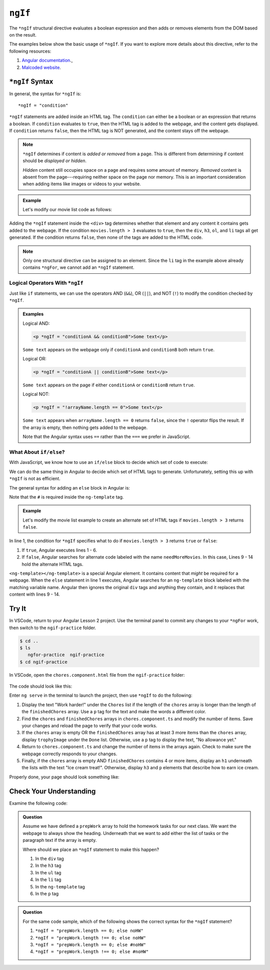 ``ngIf``
=========

The ``*ngIf`` structural directive evaluates a boolean expression and then
adds or removes elements from the DOM based on the result.

The examples below show the basic usage of ``*ngIf``. If you want to explore
more details about this directive, refer to the following resources:

#. `Angular documentation <https://angular.io/guide/template-syntax#ngif>`__.,
#. `Malcoded website <https://malcoded.com/posts/angular-ngif-else/>`__.

``*ngIf`` Syntax
-----------------

In general, the syntax for ``*ngIf`` is:

::

   *ngIf = "condition"

``*ngIf`` statements are added inside an HTML tag. The ``condition`` can either
be a boolean or an expression that returns a boolean. If ``condition``
evaluates to ``true``, then the HTML tag is added to the webpage, and the
content gets displayed. If ``condition`` returns ``false``, then the HTML tag
is NOT generated, and the content stays off the webpage.

.. admonition:: Note

   ``*ngIf`` determines if content is *added or removed* from a page. This is
   different from determining if content should be *displayed or hidden*.

   *Hidden* content still occupies space on a page and requires some amount of
   memory. *Removed* content is absent from the page---requiring neither space
   on the page nor memory. This is an important consideration when adding
   items like images or videos to your website.

.. admonition:: Example

   Let's modify our movie list code as follows:

   .. sourcecode:: html+ng2
      :linenos:

      <div class='movies' *ngIf = "movies.length > 3">
         <h3>Movies to Watch</h3>
         <ol>
            <li *ngFor = "let movie of movies">{{movie}}</li>
         </ol>
      </div>

Adding the ``*ngIf`` statement inside the ``<div>`` tag determines whether
that element and any content it contains gets added to the webpage. If the
condition ``movies.length > 3`` evaluates to ``true``, then the ``div``,
``h3``, ``ol``, and ``li`` tags all get generated. If the condition returns
``false``, then none of the tags are added to the HTML code.

.. admonition:: Note

   Only one structural directive can be assigned to an element. Since the ``li``
   tag in the example above already contains ``*ngFor``, we cannot add an
   ``*ngIf`` statement.

Logical Operators With ``*ngIf``
^^^^^^^^^^^^^^^^^^^^^^^^^^^^^^^^^

Just like ``if`` statements, we can use the operators AND (``&&``), OR
(``||``), and NOT (``!``) to modify the condition checked by ``*ngIf``.

.. admonition:: Examples

   Logical AND:

   .. sourcecode:: html+ng2

      <p *ngIf = "conditionA && conditionB">Some text</p>

   ``Some text`` appears on the webpage only if ``conditionA`` and
   ``conditionB`` both return ``true``.

   Logical OR:

   .. sourcecode:: html+ng2

      <p *ngIf = "conditionA || conditionB">Some text</p>

   ``Some text`` appears on the page if either ``conditionA`` or ``conditionB``
   return ``true``.

   Logical NOT:

   .. sourcecode:: html+ng2

      <p *ngIf = "!arrayName.length == 0">Some text</p>

   ``Some text`` appears when ``arrayName.length == 0`` returns ``false``,
   since the ``!`` operator flips the result. If the array is empty, then
   nothing gets added to the webpage.

   Note that the Angular syntax uses ``==`` rather than the ``===`` we prefer
   in JavaScript.

What About ``if/else``?
^^^^^^^^^^^^^^^^^^^^^^^^

With JavaScript, we know how to use an ``if/else`` block to decide which set of
code to execute:

.. sourcecode:: JavaScript
   :linenos:

   if (num >  5) {
      //Execute this code if num is greater than 5.
   } else {
      //Execute this code if num is NOT greater than 5.
   }

We can do the same thing in Angular to decide which set of HTML tags to
generate. Unfortunately, setting this up with ``*ngIf`` is not as efficient.

The general syntax for adding an ``else`` block in Angular is:

.. sourcecode:: html+ng2
   :linenos:

   <someTag *ngIf = "condition; else variableName">
      <!-- HTML tags and content --->
   </someTag>

   <ng-template #variableName>
      <!-- Alternate HTML tags and content --->
   </ng-template>

Note that the ``#`` is required inside the ``ng-template`` tag.

.. admonition:: Example

   Let's modify the movie list example to create an alternate set of HTML tags
   if ``movies.length > 3`` returns ``false``.

   .. sourcecode:: html+ng2
      :linenos:

      <div class='movies' *ngIf = "movies.length > 3; else needMoreMovies">
         <h3>Movies to Watch</h3>
         <ol>
            <li *ngFor = "let movie of movies">{{movie}}</li>
         </ol>
      </div>

      <ng-template #needMoreMovies>
         <div class='movies'>
            <h3>Not Enough Movies!</h3>
            <p>You only have {{movies.length}} movies on your watch list!</p>
            <p>What's up with that?</p>
            <p>You need to purchase expensive popcorn more often.</p>
         </div>
      </ng-template>

In line 1, the condition for ``*ngIf`` specifies what to do if
``movies.length > 3`` returns ``true`` or ``false``:

#. If ``true``, Angular executes lines 1 - 6.
#. If ``false``, Angular searches for alternate code labeled with the name
   ``needMoreMovies``. In this case, Lines 9 - 14 hold the alternate HTML tags.

``<ng-template></ng-template>`` is a special Angular element. It contains
content that *might* be required for a webpage. When the ``else`` statement in
line 1 executes, Angular searches for an ``ng-template`` block labeled with the
matching variable name. Angular then ignores the original ``div`` tags and
anything they contain, and it replaces that content with lines 9 - 14.

Try It
-------

In VSCode, return to your Angular Lesson 2 project. Use the terminal panel to
commit any changes to your ``*ngFor`` work, then switch to the
``ngif-practice`` folder.

.. sourcecode:: bash

   $ cd ..
   $ ls
      ngfor-practice  ngif-practice
   $ cd ngif-practice

In VSCode, open the ``chores.component.html`` file from the ``ngif-practice``
folder:

.. figure:: ./figures/ngif-menu.png
   :alt: Find the ngIf practice file in VSCode.

The code should look like this:

.. sourcecode:: html+ng2
   :linenos:

   <div class="chores">
      <h3>Chores</h3>
      <ul>
         <li *ngFor = 'let chore of chores'>{{chore}}</li>
      </ul>
   </div>
   <hr>
   <div class="doneChores">
      <h3>Done Chores</h3>
      <ul>
         <li *ngFor = 'let done of finishedChores'>{{done}}</li>
      </ul>
   </div>
   <hr>

Enter ``ng serve`` in the terminal to launch the project, then use ``*ngIf`` to
do the following:

#. Display the text "Work harder!" under the ``Chores`` list if the length of
   the ``chores`` array is longer than the length of the ``finishedChores``
   array. Use a ``p`` tag for the text and make the words a different color.
#. Find the ``chores`` and ``finishedChores`` arrays in ``chores.component.ts``
   and modify the number of items. Save your changes and reload the page to
   verify that your code works.
#. If the ``chores`` array is empty OR the ``finishedChores`` array has at
   least 3 more items than the ``chores`` array, display ``trophyImage`` under
   the ``Done`` list. Otherwise, use a ``p`` tag to display the text, "No
   allowance yet."
#. Return to ``chores.component.ts`` and change the number of items in the
   arrays again. Check to make sure the webpage correctly responds to your
   changes.
#. Finally, if the ``chores`` array is empty AND ``finishedChores`` contains
   4 or more items, display an ``h1`` underneath the lists with the text "Ice
   cream treat!". Otherwise, display ``h3`` and ``p`` elements that describe
   how to earn ice cream.

Properly done, your page should look something like:

.. figure:: ./figures/ngif-solution.png
   :alt: *ngIf practice solution.

Check Your Understanding
--------------------------

Examine the following code:

.. sourcecode:: html+ng2
   :linenos:

   <div>
      <h3>Prep Work</h3>
      <ul>
         <li *ngFor = "let task of prepWork">{{task}}</li>
      </ul>
   </div>

   <ng-template #noHW>
      <p>This space intentionally left blank.</p>
   </ng-template>

.. admonition:: Question

   Assume we have defined a ``prepWork`` array to hold the homework tasks for our
   next class. We want the webpage to always show the heading. Underneath that
   we want to add either the list of tasks or the paragraph text if the array is
   empty.

   Where should we place an ``*ngIf`` statement to make this happen?

   #. In the ``div`` tag
   #. In the ``h3`` tag
   #. In the ``ul`` tag
   #. In the ``li`` tag
   #. In the ``ng-template`` tag
   #. In the ``p`` tag

.. admonition:: Question

   For the same code sample, which of the following shows the correct syntax for
   the ``*ngIf`` statement?

   #. ``*ngIf = "prepWork.length == 0; else noHW"``
   #. ``*ngIf = "prepWork.length !== 0; else noHW"``
   #. ``*ngIf = "prepWork.length == 0; else #noHW"``
   #. ``*ngIf = "prepWork.length !== 0; else #noHW"``
